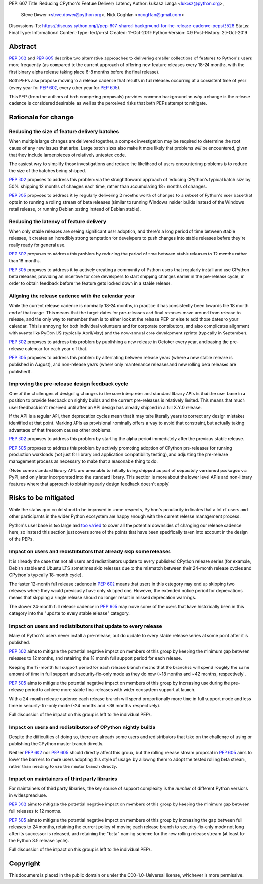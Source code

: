 PEP: 607
Title: Reducing CPython's Feature Delivery Latency
Author: Łukasz Langa <lukasz@python.org>,
        Steve Dower <steve.dower@python.org>,
        Nick Coghlan <ncoghlan@gmail.com>
Discussions-To: https://discuss.python.org/t/pep-607-shared-background-for-the-release-cadence-peps/2528
Status: Final
Type: Informational
Content-Type: text/x-rst
Created: 11-Oct-2019
Python-Version: 3.9
Post-History: 20-Oct-2019

Abstract
========

:pep:`602` and :pep:`605` describe two alternative approaches to delivering smaller
collections of features to Python's users more frequently (as compared to the
current approach of offering new feature releases every 18-24 months, with
the first binary alpha release taking place 6-8 months before the final release).

Both PEPs also propose moving to a release cadence that results in full releases
occurring at a consistent time of year (every year for :pep:`602`, every other
year for :pep:`605`).

This PEP (from the authors of both competing proposals) provides common
background on *why* a change in the release cadence is considered desirable,
as well as the perceived risks that both PEPs attempt to mitigate.


Rationale for change
====================

Reducing the size of feature delivery batches
---------------------------------------------

When multiple large changes are delivered together, a complex investigation
may be required to determine the root cause of any new issues that arise.
Large batch sizes also make it more likely that problems *will* be encountered,
given that they include larger pieces of relatively untested code.

The easiest way to simplify those investigations and reduce the likelihood of
users encountering problems is to reduce the size of the batches being shipped.

:pep:`602` proposes to address this problem via the straightforward approach of
reducing CPython's typical batch size by 50%, shipping 12 months of changes
each time, rather than accumulating 18+ months of changes.

:pep:`605` proposes to address it by regularly delivering 2 months worth of changes
to a subset of Python's user base that opts in to running a rolling stream of
beta releases (similar to running Windows Insider builds instead of the Windows
retail release, or running Debian testing instead of Debian stable).


Reducing the latency of feature delivery
----------------------------------------

When only stable releases are seeing significant user adoption, and there's a
long period of time between stable releases, it creates an incredibly strong
temptation for developers to push changes into stable releases before they're
really ready for general use.

:pep:`602` proposes to address this problem by reducing the period of time
between stable releases to 12 months rather than 18 months.

:pep:`605` proposes to address it by actively creating a community of
Python users that regularly install and use CPython beta releases, providing an
incentive for core developers to start shipping changes earlier in the
pre-release cycle, in order to obtain feedback before the feature gets locked
down in a stable release.


Aligning the release cadence with the calendar year
---------------------------------------------------

While the current release cadence is nominally 18-24 months, in practice it has
consistently been towards the 18 month end of that range. This means that the
target dates for pre-releases and final releases move around from release to
release, and the only way to remember them is to either look at the release PEP,
or else to add those dates to your calendar. This is annoying for both
individual volunteers and for corporate contributors, and also complicates
alignment with events like PyCon US (typically April/May) and the now-annual
core development sprints (typically in September).

:pep:`602` proposes to address this problem by publishing a new release in October
every year, and basing the pre-release calendar for each year off that.

:pep:`605` proposes to address this problem by alternating between release years
(where a new stable release is published in August), and non-release years
(where only maintenance releases and new rolling beta releases are published).


Improving the pre-release design feedback cycle
-----------------------------------------------

One of the challenges of designing changes to the core interpreter and standard
library APIs is that the user base in a position to provide feedback on
nightly builds and the current pre-releases is relatively limited. This means
that much user feedback isn't received until after an API design has already
shipped in a full X.Y.0 release.

If the API is a regular API, then deprecation cycles mean that it may take
literally years to correct any design mistakes identified at that point.
Marking APIs as provisional nominally offers a way to avoid that constraint,
but actually taking advantage of that freedom causes other problems.

:pep:`602` proposes to address this problem by starting the alpha period
immediately after the previous stable release.

:pep:`605` proposes to address this problem by actively promoting adoption of
CPython pre-releases for running production workloads (not just for library and
application compatibility testing), and adjusting the pre-release management
process as necessary to make that a reasonable thing to do.

(Note: some standard library APIs are amenable to initially being shipped as
part of separately versioned packages via PyPI, and only later incorporated
into the standard library. This section is more about the lower level APIs
and non-library features where that approach to obtaining early design
feedback doesn't apply)


Risks to be mitigated
=====================

While the status quo could stand to be improved in some respects, Python's
popularity indicates that a lot of users and other participants in the wider
Python ecosystem are happy enough with the current release management process.

Python's user base is too large and
`too varied <https://www.curiousefficiency.org/posts/2017/10/considering-pythons-target-audience.html>`__
to cover all the potential downsides of changing our release cadence here, so
instead this section just covers some of the points that have been specifically
taken into account in the design of the PEPs.


Impact on users and redistributors that already skip some releases
------------------------------------------------------------------

It is already the case that not all users and redistributors update to every
published CPython release series (for example, Debian stable and Ubuntu LTS
sometimes skip releases due to the mismatch between their 24-month release
cycles and CPython's typically 18-month cycle).

The faster 12-month full release cadence in :pep:`602` means that users in this
category may end up skipping two releases where they would previously have only
skipped one. However, the extended notice period for deprecations means that
skipping a single release should no longer result in missed deprecation warnings.

The slower 24-month full release cadence in :pep:`605` may move some of the users
that have historically been in this category into the "update to every stable
release" category.


Impact on users and redistributors that update to every release
---------------------------------------------------------------

Many of Python's users never install a pre-release, but do update to every
stable release series at some point after it is published.

:pep:`602` aims to mitigate the potential negative impact on members of this group
by keeping the minimum gap between releases to 12 months, and retaining the
18 month full support period for each release.

Keeping the 18-month full support period for each release branch means that the
branches will spend roughly the same amount of time in full support and
security-fix-only mode as they do now (~18 months and ~42 months, respectively).

:pep:`605` aims to mitigate the potential negative impact on members of this group
by increasing use during the pre-release period to achieve more stable final
releases with wider ecosystem support at launch.

With a 24-month release cadence each release branch will spend proportionally
more time in full support mode and less time in security-fix-only mode
(~24 months and ~36 months, respectively).

Full discussion of the impact on this group is left to the individual PEPs.


Impact on users and redistributors of CPython nightly builds
------------------------------------------------------------

Despite the difficulties of doing so, there are already some users and
redistributors that take on the challenge of using or publishing the CPython
master branch directly.

Neither :pep:`602` nor :pep:`605` should directly affect this group, but the rolling
release stream proposal in :pep:`605` aims to lower the barriers to more users
adopting this style of usage, by allowing them to adopt the tested rolling
beta stream, rather than needing to use the master branch directly.


Impact on maintainers of third party libraries
----------------------------------------------

For maintainers of third party libraries, the key source of support complexity
is the *number* of different Python versions in widespread use.

:pep:`602` aims to mitigate the potential negative impact on members of this group
by keeping the minimum gap between full releases to 12 months.

:pep:`605` aims to mitigate the potential negative impact on members of this group
by increasing the gap between full releases to 24 months, retaining the current
policy of moving each release branch to security-fix-only mode not long after
its successor is released, and retaining the "beta" naming scheme for the new
rolling release stream (at least for the Python 3.9 release cycle).

Full discussion of the impact on this group is left to the individual PEPs.


Copyright
=========

This document is placed in the public domain or under the
CC0-1.0-Universal license, whichever is more permissive.
